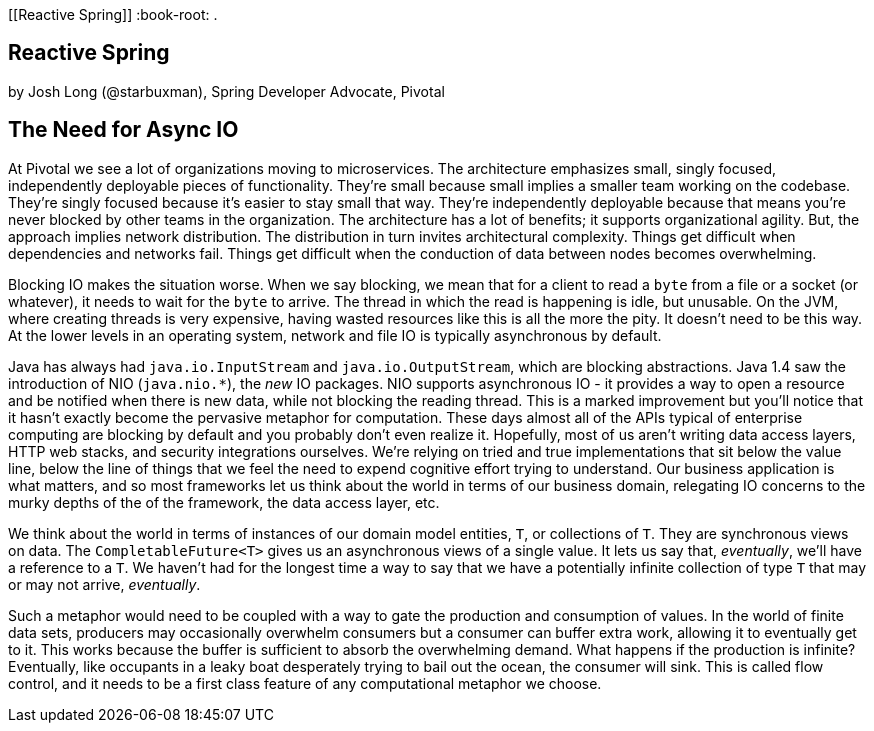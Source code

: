 [[Reactive Spring]]
:book-root: .

== Reactive Spring
by Josh Long (@starbuxman), Spring Developer Advocate, Pivotal

== The Need for Async IO
At Pivotal we see a lot of organizations moving to microservices. The architecture emphasizes small, singly focused, independently deployable pieces of functionality. They're small because small implies a smaller team working on the codebase. They're singly focused because it's easier to stay small that way. They're independently deployable because that means you're never blocked by other teams in the organization. The architecture has a lot of benefits; it supports organizational agility. But, the approach implies network distribution. The distribution in turn invites architectural complexity. Things get difficult when dependencies and networks fail. Things get difficult when the conduction of data between nodes becomes overwhelming.

Blocking IO makes the situation worse. When we say blocking, we mean that for a client to read a `byte` from a file or a socket (or whatever), it needs to wait for the `byte` to arrive. The thread in which the read is happening is idle, but unusable. On the JVM, where creating threads is very expensive, having wasted resources like this is all the more the pity. It doesn't need to be this way. At the lower levels in an operating system, network and file IO is typically asynchronous by default.

Java has always had `java.io.InputStream` and `java.io.OutputStream`, which are blocking abstractions. Java 1.4 saw the introduction of NIO (`java.nio.*`), the _new_ IO packages. NIO supports asynchronous IO - it provides a way to open a resource and be notified when there is new data, while not blocking the reading thread. This is a marked improvement but you'll notice that it hasn't exactly become the pervasive metaphor for computation. These days almost all of the APIs typical of enterprise  computing are blocking by default and you probably don't even realize it. Hopefully, most of us aren't writing data access layers, HTTP web stacks, and security integrations ourselves. We're relying on tried and true implementations that sit below the value line, below the line of things that we feel the need to expend cognitive effort trying to understand. Our business application is what matters, and so most frameworks let us think about the world in terms of our business domain, relegating IO concerns to the murky depths of the of the framework, the data access layer, etc.

We think about the world in terms of instances of our domain model entities, `T`, or collections of `T`. They are synchronous views on data. The `CompletableFuture<T>` gives us an asynchronous views of a single value. It lets us say that, _eventually_, we'll have a reference to a `T`. We haven't had for the longest time a way to say that we have a potentially infinite collection of type `T` that may or may not arrive, _eventually_.

Such a metaphor would need to be coupled with a way to gate the production and consumption of values. In the world of finite data sets, producers may occasionally overwhelm consumers but a consumer can buffer extra work, allowing it to eventually get to it. This works because the buffer is sufficient to absorb the overwhelming demand. What happens if the production is infinite? Eventually, like occupants in a leaky boat desperately trying to bail out the ocean, the consumer will sink. This is called flow control, and it needs to be a first class feature of any computational metaphor we choose.




// == Reactive Spring
// So you've got that shiny new distributed runtime, infinite greenfield potential, and lots of existing applications; now what?((("application forklifting", id="ix_appfork")))
// Alternatively, you can specify the buildpack in the `manifest.yml` file that accompanies your application. As an example, suppose we have a Java EE application that has historically been deployed using IBM's WebSphere. IBM maintains a very capable WebSphere Liberty buildpack. To demonstrate this, let's say we want to deploy and run a basic  `Servlet` (<<example0502>>). (Let's ignore, for now, that we can run `Servlet` components in Spring Boot applications, as shown in <<using-servlet-apis-in-a-spring-boot-application>>.)
//
// [[example0502]]
// .A (very) basic Java EE Servlet
// ====
// [source,java,indent=0]
// ----
// include::{book-root}/forklifting/buildpacks/src/main/java/demo/DemoApplication.java[]
// ----
// ====

